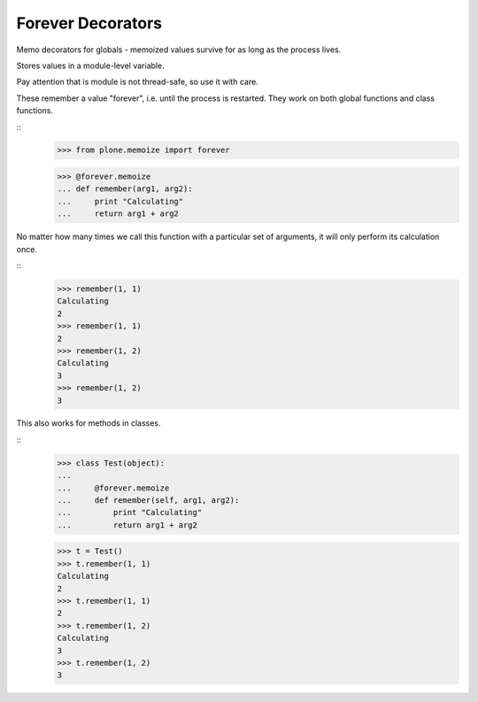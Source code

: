 ==================
Forever Decorators
==================

Memo decorators for globals - memoized values survive for as long as the process lives.

Stores values in a module-level variable.

Pay attention that is module is not thread-safe, so use it with care.

These remember a value "forever", i.e. until the process is restarted.
They work on both global functions and class functions.

::
    >>> from plone.memoize import forever

    >>> @forever.memoize
    ... def remember(arg1, arg2):
    ...     print "Calculating"
    ...     return arg1 + arg2

No matter how many times we call this function with a particular set of arguments, it will only perform its calculation once.

::
    >>> remember(1, 1)
    Calculating
    2
    >>> remember(1, 1)
    2
    >>> remember(1, 2)
    Calculating
    3
    >>> remember(1, 2)
    3

This also works for methods in classes.

::
    >>> class Test(object):
    ...
    ...     @forever.memoize
    ...     def remember(self, arg1, arg2):
    ...         print "Calculating"
    ...         return arg1 + arg2

    >>> t = Test()
    >>> t.remember(1, 1)
    Calculating
    2
    >>> t.remember(1, 1)
    2
    >>> t.remember(1, 2)
    Calculating
    3
    >>> t.remember(1, 2)
    3
